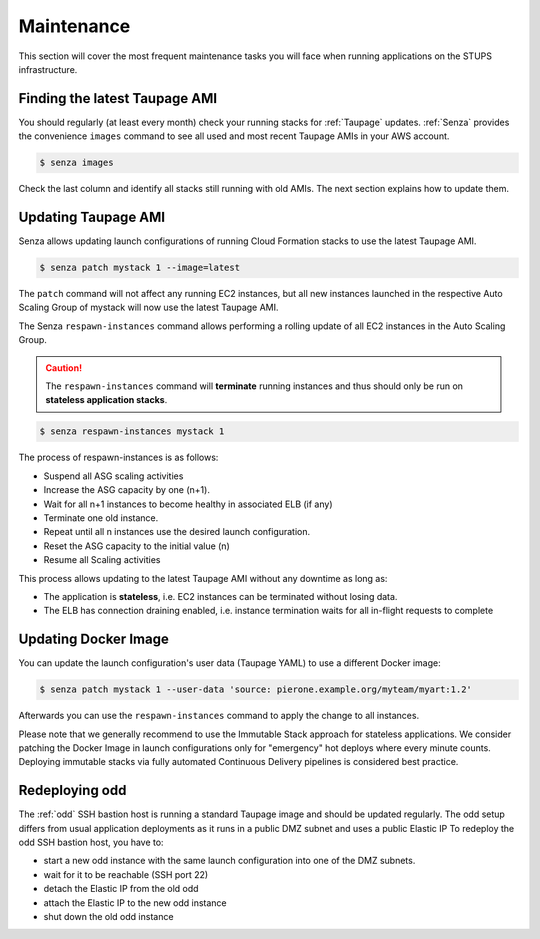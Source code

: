 ===========
Maintenance
===========

This section will cover the most frequent maintenance tasks you will face when running applications on the STUPS infrastructure.

Finding the latest Taupage AMI
==============================

You should regularly (at least every month) check your running stacks for :ref:`Taupage` updates.
:ref:`Senza` provides the convenience ``images`` command to see all used and most recent Taupage AMIs in your AWS account.

.. code-block:: bash

    $ senza images

Check the last column and identify all stacks still running with old AMIs.
The next section explains how to update them.

Updating Taupage AMI
====================

Senza allows updating launch configurations of running Cloud Formation stacks to use the latest Taupage AMI.

.. code-block:: bash

    $ senza patch mystack 1 --image=latest

The ``patch`` command will not affect any running EC2 instances, but all new instances launched in the respective Auto Scaling Group of mystack will now use the latest Taupage AMI.

The Senza ``respawn-instances`` command allows performing a rolling update of all EC2 instances in the Auto Scaling Group.

.. caution::

    The ``respawn-instances`` command will **terminate** running instances and thus should only be run on **stateless application stacks**.

.. code-block:: bash

    $ senza respawn-instances mystack 1

The process of respawn-instances is as follows:

* Suspend all ASG scaling activities
* Increase the ASG capacity by one (n+1).
* Wait for all n+1 instances to become healthy in associated ELB (if any)
* Terminate one old instance.
* Repeat until all n instances use the desired launch configuration.
* Reset the ASG capacity to the initial value (n)
* Resume all Scaling activities

This process allows updating to the latest Taupage AMI without any downtime as long as:

* The application is **stateless**, i.e. EC2 instances can be terminated without losing data.
* The ELB has connection draining enabled, i.e. instance termination waits for all in-flight requests to complete

Updating Docker Image
=====================

You can update the launch configuration's user data (Taupage YAML) to use a different Docker image:

.. code-block:: bash

    $ senza patch mystack 1 --user-data 'source: pierone.example.org/myteam/myart:1.2'

Afterwards you can use the ``respawn-instances`` command to apply the change to all instances.

Please note that we generally recommend to use the Immutable Stack approach for stateless applications. We consider patching the Docker Image in  launch configurations only for "emergency" hot deploys where every minute counts. Deploying immutable stacks via fully automated Continuous Delivery pipelines is considered best practice.

Redeploying odd
================

The :ref:`odd` SSH bastion host is running a standard Taupage image and should be updated regularly. The odd setup differs from usual application deployments as it runs in a public DMZ subnet and uses a public Elastic IP
To redeploy the odd SSH bastion host, you have to:

* start a new odd instance with the same launch configuration into one of the DMZ subnets.
* wait for it to be reachable (SSH port 22)
* detach the Elastic IP from the old odd
* attach the Elastic IP to the new odd instance
* shut down the old odd instance


